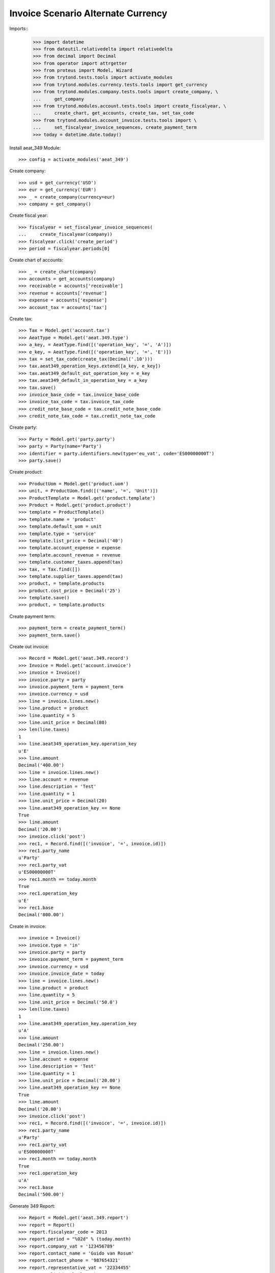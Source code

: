 ===================================
Invoice Scenario Alternate Currency
===================================

Imports::
    >>> import datetime
    >>> from dateutil.relativedelta import relativedelta
    >>> from decimal import Decimal
    >>> from operator import attrgetter
    >>> from proteus import Model, Wizard
    >>> from trytond.tests.tools import activate_modules
    >>> from trytond.modules.currency.tests.tools import get_currency
    >>> from trytond.modules.company.tests.tools import create_company, \
    ...     get_company
    >>> from trytond.modules.account.tests.tools import create_fiscalyear, \
    ...     create_chart, get_accounts, create_tax, set_tax_code
    >>> from trytond.modules.account_invoice.tests.tools import \
    ...     set_fiscalyear_invoice_sequences, create_payment_term
    >>> today = datetime.date.today()

Install aeat_349 Module::

    >>> config = activate_modules('aeat_349')

Create company::

    >>> usd = get_currency('USD')
    >>> eur = get_currency('EUR')
    >>> _ = create_company(currency=eur)
    >>> company = get_company()

Create fiscal year::

    >>> fiscalyear = set_fiscalyear_invoice_sequences(
    ...     create_fiscalyear(company))
    >>> fiscalyear.click('create_period')
    >>> period = fiscalyear.periods[0]

Create chart of accounts::

    >>> _ = create_chart(company)
    >>> accounts = get_accounts(company)
    >>> receivable = accounts['receivable']
    >>> revenue = accounts['revenue']
    >>> expense = accounts['expense']
    >>> account_tax = accounts['tax']

Create tax::

    >>> Tax = Model.get('account.tax')
    >>> AeatType = Model.get('aeat.349.type')
    >>> a_key, = AeatType.find([('operation_key', '=', 'A')])
    >>> e_key, = AeatType.find([('operation_key', '=', 'E')])
    >>> tax = set_tax_code(create_tax(Decimal('.10')))
    >>> tax.aeat349_operation_keys.extend([a_key, e_key])
    >>> tax.aeat349_default_out_operation_key = e_key
    >>> tax.aeat349_default_in_operation_key = a_key
    >>> tax.save()
    >>> invoice_base_code = tax.invoice_base_code
    >>> invoice_tax_code = tax.invoice_tax_code
    >>> credit_note_base_code = tax.credit_note_base_code
    >>> credit_note_tax_code = tax.credit_note_tax_code

Create party::

    >>> Party = Model.get('party.party')
    >>> party = Party(name='Party')
    >>> identifier = party.identifiers.new(type='eu_vat', code='ES00000000T')
    >>> party.save()

Create product::

    >>> ProductUom = Model.get('product.uom')
    >>> unit, = ProductUom.find([('name', '=', 'Unit')])
    >>> ProductTemplate = Model.get('product.template')
    >>> Product = Model.get('product.product')
    >>> template = ProductTemplate()
    >>> template.name = 'product'
    >>> template.default_uom = unit
    >>> template.type = 'service'
    >>> template.list_price = Decimal('40')
    >>> template.account_expense = expense
    >>> template.account_revenue = revenue
    >>> template.customer_taxes.append(tax)
    >>> tax, = Tax.find([])
    >>> template.supplier_taxes.append(tax)
    >>> product, = template.products
    >>> product.cost_price = Decimal('25')
    >>> template.save()
    >>> product, = template.products

Create payment term::

    >>> payment_term = create_payment_term()
    >>> payment_term.save()

Create out invoice::

    >>> Record = Model.get('aeat.349.record')
    >>> Invoice = Model.get('account.invoice')
    >>> invoice = Invoice()
    >>> invoice.party = party
    >>> invoice.payment_term = payment_term
    >>> invoice.currency = usd
    >>> line = invoice.lines.new()
    >>> line.product = product
    >>> line.quantity = 5
    >>> line.unit_price = Decimal(80)
    >>> len(line.taxes)
    1
    >>> line.aeat349_operation_key.operation_key
    u'E'
    >>> line.amount
    Decimal('400.00')
    >>> line = invoice.lines.new()
    >>> line.account = revenue
    >>> line.description = 'Test'
    >>> line.quantity = 1
    >>> line.unit_price = Decimal(20)
    >>> line.aeat349_operation_key == None
    True
    >>> line.amount
    Decimal('20.00')
    >>> invoice.click('post')
    >>> rec1, = Record.find([('invoice', '=', invoice.id)])
    >>> rec1.party_name
    u'Party'
    >>> rec1.party_vat
    u'ES00000000T'
    >>> rec1.month == today.month
    True
    >>> rec1.operation_key
    u'E'
    >>> rec1.base
    Decimal('800.00')

Create in invoice::

    >>> invoice = Invoice()
    >>> invoice.type = 'in'
    >>> invoice.party = party
    >>> invoice.payment_term = payment_term
    >>> invoice.currency = usd
    >>> invoice.invoice_date = today
    >>> line = invoice.lines.new()
    >>> line.product = product
    >>> line.quantity = 5
    >>> line.unit_price = Decimal('50.0')
    >>> len(line.taxes)
    1
    >>> line.aeat349_operation_key.operation_key
    u'A'
    >>> line.amount
    Decimal('250.00')
    >>> line = invoice.lines.new()
    >>> line.account = expense
    >>> line.description = 'Test'
    >>> line.quantity = 1
    >>> line.unit_price = Decimal('20.00')
    >>> line.aeat349_operation_key == None
    True
    >>> line.amount
    Decimal('20.00')
    >>> invoice.click('post')
    >>> rec1, = Record.find([('invoice', '=', invoice.id)])
    >>> rec1.party_name
    u'Party'
    >>> rec1.party_vat
    u'ES00000000T'
    >>> rec1.month == today.month
    True
    >>> rec1.operation_key
    u'A'
    >>> rec1.base
    Decimal('500.00')

Generate 349 Report::

    >>> Report = Model.get('aeat.349.report')
    >>> report = Report()
    >>> report.fiscalyear_code = 2013
    >>> report.period = "%02d" % (today.month)
    >>> report.company_vat = '123456789'
    >>> report.contact_name = 'Guido van Rosum'
    >>> report.contact_phone = '987654321'
    >>> report.representative_vat = '22334455'
    >>> report.click('calculate')
    >>> report.operation_amount
    Decimal('1300.00')
    >>> report.ammendment_amount
    Decimal('0.0')
    >>> len(report.operations)
    2
    >>> len(report.ammendments)
    0
